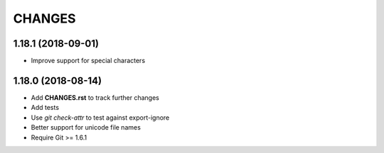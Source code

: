 CHANGES
=======

1.18.1 (2018-09-01)
-------------------

- Improve support for special characters

1.18.0 (2018-08-14)
-------------------

- Add **CHANGES.rst** to track further changes
- Add tests
- Use `git check-attr` to test against export-ignore
- Better support for unicode file names
- Require Git >= 1.6.1
